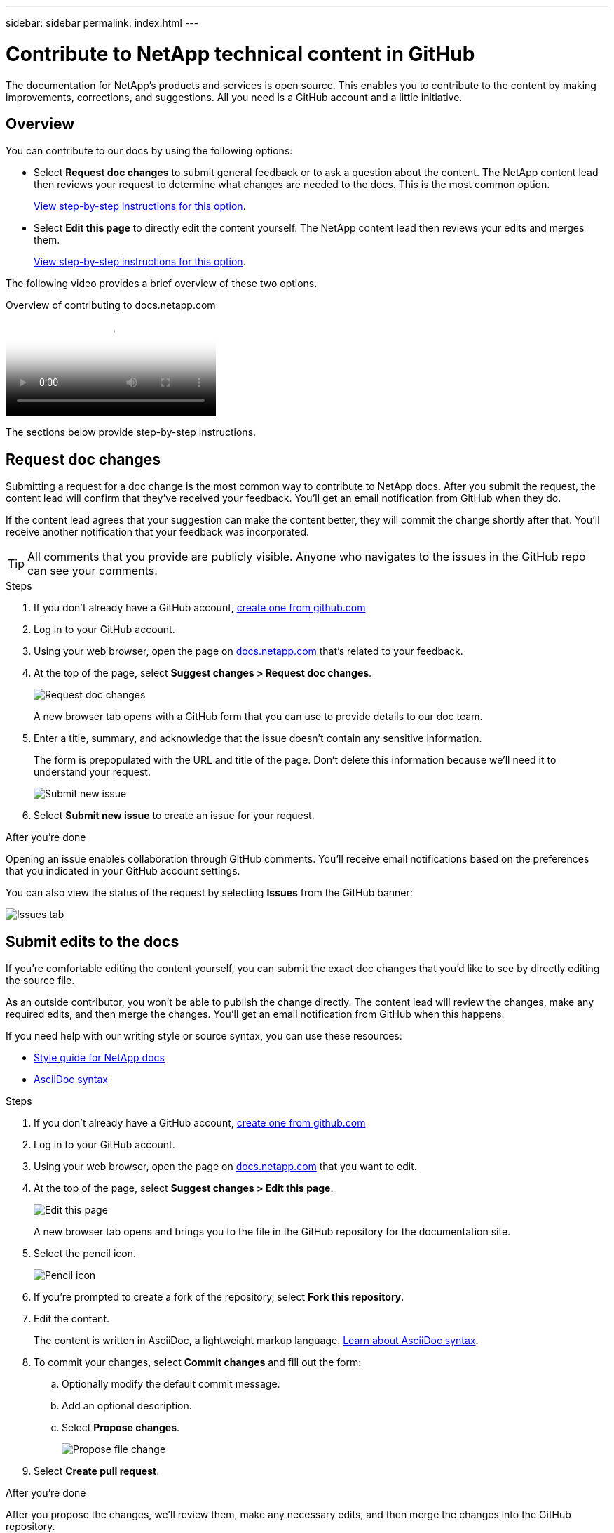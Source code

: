 ---
sidebar: sidebar
permalink: index.html
---

= Contribute to NetApp technical content in GitHub
:hardbreaks:
:nofooter:
:icons: font
:linkattrs:
:imagesdir: ./media/

[.lead]
The documentation for NetApp's products and services is open source. This enables you to contribute to the content by making improvements, corrections, and suggestions. All you need is a GitHub account and a little initiative.

== Overview

You can contribute to our docs by using the following options:

* Select *Request doc changes* to submit general feedback or to ask a question about the content. The NetApp content lead then reviews your request to determine what changes are needed to the docs. This is the most common option.
+
<<Request doc changes,View step-by-step instructions for this option>>.

* Select *Edit this page* to directly edit the content yourself. The NetApp content lead then reviews your edits and merges them.
+
<<Submit edits to the docs,View step-by-step instructions for this option>>.

The following video provides a brief overview of these two options.

video::37b6207f-30cd-4517-a80a-b08a0138059b[panopto, title="Overview of contributing to docs.netapp.com"]

The sections below provide step-by-step instructions.

== Request doc changes

Submitting a request for a doc change is the most common way to contribute to NetApp docs. After you submit the request, the content lead will confirm that they've received your feedback. You'll get an email notification from GitHub when they do.

If the content lead agrees that your suggestion can make the content better, they will commit the change shortly after that. You'll receive another notification that your feedback was incorporated.

TIP: All comments that you provide are publicly visible. Anyone who navigates to the issues in the GitHub repo can see your comments.

.Steps

. If you don't already have a GitHub account, https://github.com/join[create one from github.com^]

. Log in to your GitHub account.

. Using your web browser, open the page on https://docs.netapp.com[docs.netapp.com] that's related to your feedback.

. At the top of the page, select *Suggest changes > Request doc changes*.
+
image:screenshot-request-doc-changes.png[Request doc changes]
+
A new browser tab opens with a GitHub form that you can use to provide details to our doc team.

. Enter a title, summary, and acknowledge that the issue doesn't contain any sensitive information.
+
The form is prepopulated with the URL and title of the page. Don't delete this information because we'll need it to understand your request.
+
image:screenshot-submit-new-issue.png[Submit new issue]

. Select *Submit new issue* to create an issue for your request.

.After you're done

Opening an issue enables collaboration through GitHub comments. You'll receive email notifications based on the preferences that you indicated in your GitHub account settings.

You can also view the status of the request by selecting *Issues* from the GitHub banner:

image:screenshot-issues.png[Issues tab]

== Submit edits to the docs

If you're comfortable editing the content yourself, you can submit the exact doc changes that you'd like to see by directly editing the source file.

As an outside contributor, you won't be able to publish the change directly. The content lead will review the changes, make any required edits, and then merge the changes. You'll get an email notification from GitHub when this happens.

If you need help with our writing style or source syntax, you can use these resources:

* link:style.html[Style guide for NetApp docs]
* link:asciidoc_syntax.html[AsciiDoc syntax]

.Steps

. If you don't already have a GitHub account, https://github.com/join[create one from github.com^]

. Log in to your GitHub account.

. Using your web browser, open the page on https://docs.netapp.com[docs.netapp.com] that you want to edit.

. At the top of the page, select *Suggest changes > Edit this page*.
+
image:screenshot-edit-this-page.png[Edit this page]
+
A new browser tab opens and brings you to the file in the GitHub repository for the documentation site.

. Select the pencil icon.
+
image:screenshot-pencil-icon.png[Pencil icon]

. If you're prompted to create a fork of the repository, select *Fork this repository*.

. Edit the content.
+
The content is written in AsciiDoc, a lightweight markup language. link:asciidoc_syntax.html[Learn about AsciiDoc syntax].

. To commit your changes, select *Commit changes* and fill out the form:

.. Optionally modify the default commit message.
.. Add an optional description.
.. Select *Propose changes*.
+
image:screenshot-propose-change.png[Propose file change]

. Select *Create pull request*.

.After you're done

After you propose the changes, we'll review them, make any necessary edits, and then merge the changes into the GitHub repository.

You can view the status of the pull request by selecting *Pull requests* from the GitHub banner:

image:screenshot-view-pull-requests.png[Pull request tab]